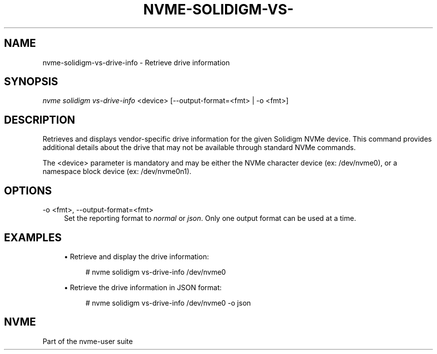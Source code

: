 '\" t
.\"     Title: nvme-solidigm-vs-drive-info
.\"    Author: [FIXME: author] [see http://www.docbook.org/tdg5/en/html/author]
.\" Generator: DocBook XSL Stylesheets vsnapshot <http://docbook.sf.net/>
.\"      Date: 05/20/2025
.\"    Manual: NVMe Manual
.\"    Source: NVMe
.\"  Language: English
.\"
.TH "NVME\-SOLIDIGM\-VS\-" "1" "05/20/2025" "NVMe" "NVMe Manual"
.\" -----------------------------------------------------------------
.\" * Define some portability stuff
.\" -----------------------------------------------------------------
.\" ~~~~~~~~~~~~~~~~~~~~~~~~~~~~~~~~~~~~~~~~~~~~~~~~~~~~~~~~~~~~~~~~~
.\" http://bugs.debian.org/507673
.\" http://lists.gnu.org/archive/html/groff/2009-02/msg00013.html
.\" ~~~~~~~~~~~~~~~~~~~~~~~~~~~~~~~~~~~~~~~~~~~~~~~~~~~~~~~~~~~~~~~~~
.ie \n(.g .ds Aq \(aq
.el       .ds Aq '
.\" -----------------------------------------------------------------
.\" * set default formatting
.\" -----------------------------------------------------------------
.\" disable hyphenation
.nh
.\" disable justification (adjust text to left margin only)
.ad l
.\" -----------------------------------------------------------------
.\" * MAIN CONTENT STARTS HERE *
.\" -----------------------------------------------------------------
.SH "NAME"
nvme-solidigm-vs-drive-info \- Retrieve drive information
.SH "SYNOPSIS"
.sp
.nf
\fInvme solidigm vs\-drive\-info\fR <device> [\-\-output\-format=<fmt> | \-o <fmt>]
.fi
.SH "DESCRIPTION"
.sp
Retrieves and displays vendor\-specific drive information for the given Solidigm NVMe device\&. This command provides additional details about the drive that may not be available through standard NVMe commands\&.
.sp
The <device> parameter is mandatory and may be either the NVMe character device (ex: /dev/nvme0), or a namespace block device (ex: /dev/nvme0n1)\&.
.SH "OPTIONS"
.PP
\-o <fmt>, \-\-output\-format=<fmt>
.RS 4
Set the reporting format to
\fInormal\fR
or
\fIjson\fR\&. Only one output format can be used at a time\&.
.RE
.SH "EXAMPLES"
.sp
.RS 4
.ie n \{\
\h'-04'\(bu\h'+03'\c
.\}
.el \{\
.sp -1
.IP \(bu 2.3
.\}
Retrieve and display the drive information:
.sp
.if n \{\
.RS 4
.\}
.nf
# nvme solidigm vs\-drive\-info /dev/nvme0
.fi
.if n \{\
.RE
.\}
.RE
.sp
.RS 4
.ie n \{\
\h'-04'\(bu\h'+03'\c
.\}
.el \{\
.sp -1
.IP \(bu 2.3
.\}
Retrieve the drive information in JSON format:
.sp
.if n \{\
.RS 4
.\}
.nf
# nvme solidigm vs\-drive\-info /dev/nvme0 \-o json
.fi
.if n \{\
.RE
.\}
.RE
.SH "NVME"
.sp
Part of the nvme\-user suite
